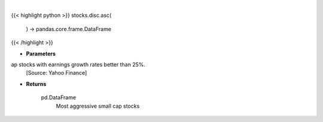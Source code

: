 .. role:: python(code)
    :language: python
    :class: highlight

|

.. raw:: html

    <h3>
    > Get Yahoo Finance small cap stocks with earnings growth rates better than 25%.
    [Source: Yahoo Finance]

    Returns
    -------
    pd.DataFrame
        Most aggressive small cap stocks
    </h3>

{{< highlight python >}}
stocks.disc.asc(
    ) -> pandas.core.frame.DataFrame
{{< /highlight >}}

* **Parameters**

ap stocks with earnings growth rates better than 25%.
    [Source: Yahoo Finance]

    
* **Returns**

    pd.DataFrame
        Most aggressive small cap stocks
    